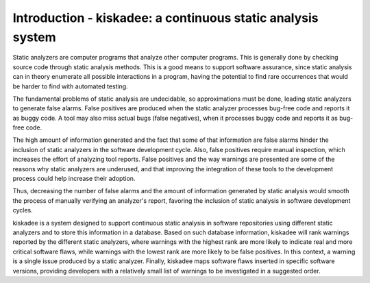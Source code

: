 Introduction - kiskadee: a continuous static analysis system
============================================================

Static analyzers are computer programs that analyze other computer programs.
This is generally done by checking source code through static analysis methods.
This is a good means to support software assurance, since static analysis can
in theory enumerate all possible interactions in a program, having the
potential to find rare occurrences that would be harder to find with automated
testing.

The fundamental problems of static analysis are undecidable, so approximations
must be done, leading static analyzers to generate false alarms. False
positives are produced when the static analyzer processes bug-free code and
reports it as buggy code. A tool may also miss actual bugs (false negatives),
when it processes buggy code and reports it as bug-free code.

The high amount of information generated and the fact that some of that
information are false alarms hinder the inclusion of static analyzers in the
software development cycle. Also, false positives require manual inspection,
which increases the effort of analyzing tool reports. False positives and the
way warnings are presented are some of the reasons why static analyzers are
underused, and that improving the integration of these tools to the development
process could help increase their adoption.

Thus, decreasing the number of false alarms and the amount of information
generated by static analysis would smooth the process of manually verifying an
analyzer's report, favoring the inclusion of static analysis in software
development cycles.

kiskadee is a system designed to support continuous static analysis in software
repositories using different static analyzers and to store this information in
a database. Based on such database information, kiskadee will rank warnings
reported by the different static analyzers, where warnings with the highest
rank are more likely to indicate real and more critical software flaws, while
warnings with the lowest rank are more likely to be false positives. In this
context, a warning is a single issue produced by a static analyzer. Finally,
kiskadee maps software flaws inserted in specific software versions, providing
developers with a relatively small list of warnings to be investigated in a
suggested order.
